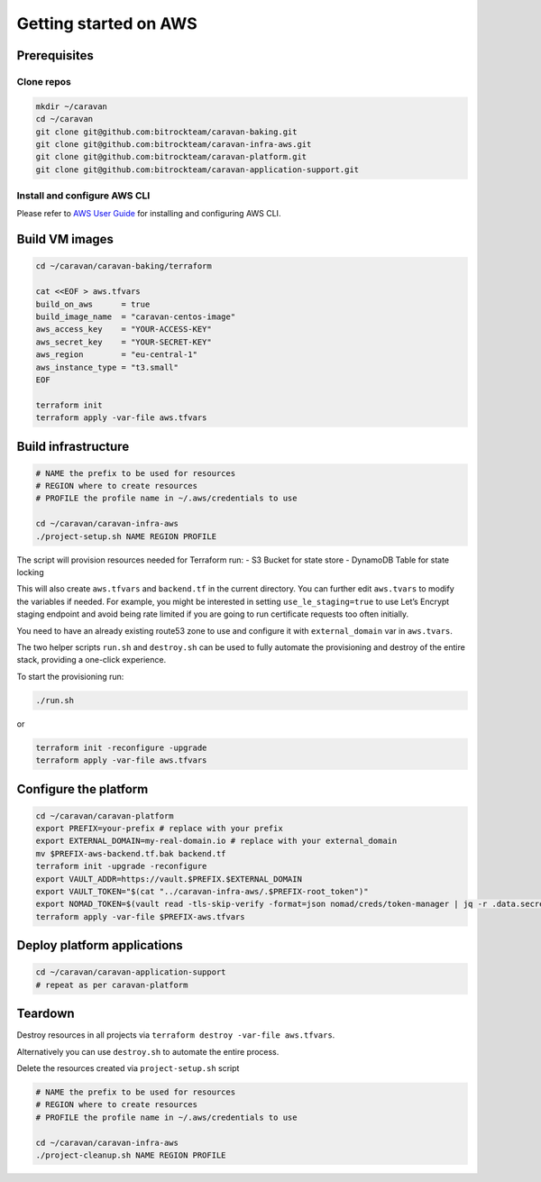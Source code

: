 Getting started on AWS
######################

Prerequisites
~~~~~~~~~~~~~

Clone repos
^^^^^^^^^^^

.. code:: shell

   mkdir ~/caravan
   cd ~/caravan
   git clone git@github.com:bitrockteam/caravan-baking.git
   git clone git@github.com:bitrockteam/caravan-infra-aws.git
   git clone git@github.com:bitrockteam/caravan-platform.git
   git clone git@github.com:bitrockteam/caravan-application-support.git

Install and configure AWS CLI
^^^^^^^^^^^^^^^^^^^^^^^^^^^^^

Please refer to `AWS User
Guide <https://docs.aws.amazon.com/cli/latest/userguide/install-cliv2.html>`__
for installing and configuring AWS CLI.

Build VM images
~~~~~~~~~~~~~~~

.. code:: shell

   cd ~/caravan/caravan-baking/terraform

   cat <<EOF > aws.tfvars
   build_on_aws      = true
   build_image_name  = "caravan-centos-image"
   aws_access_key    = "YOUR-ACCESS-KEY"
   aws_secret_key    = "YOUR-SECRET-KEY"
   aws_region        = "eu-central-1"
   aws_instance_type = "t3.small"
   EOF

   terraform init
   terraform apply -var-file aws.tfvars

Build infrastructure
~~~~~~~~~~~~~~~~~~~~

.. code:: shell

   # NAME the prefix to be used for resources
   # REGION where to create resources
   # PROFILE the profile name in ~/.aws/credentials to use

   cd ~/caravan/caravan-infra-aws
   ./project-setup.sh NAME REGION PROFILE

The script will provision resources needed for Terraform run: - S3
Bucket for state store - DynamoDB Table for state locking

This will also create ``aws.tfvars`` and ``backend.tf`` in the current
directory. You can further edit ``aws.tvars`` to modify the variables if needed.
For example, you might be interested in setting ``use_le_staging=true`` to use
Let’s Encrypt staging endpoint and avoid being rate limited if you are going to
run certificate requests too often initially.

You need to have an already existing route53 zone to use and configure
it with ``external_domain`` var in ``aws.tvars``.

The two helper scripts ``run.sh`` and ``destroy.sh`` can be used to
fully automate the provisioning and destroy of the entire stack,
providing a one-click experience.

To start the provisioning run:

.. code:: shell

   ./run.sh

or

.. code:: shell

   terraform init -reconfigure -upgrade
   terraform apply -var-file aws.tfvars

Configure the platform
~~~~~~~~~~~~~~~~~~~~~~

.. code:: shell

   cd ~/caravan/caravan-platform
   export PREFIX=your-prefix # replace with your prefix
   export EXTERNAL_DOMAIN=my-real-domain.io # replace with your external_domain
   mv $PREFIX-aws-backend.tf.bak backend.tf 
   terraform init -upgrade -reconfigure
   export VAULT_ADDR=https://vault.$PREFIX.$EXTERNAL_DOMAIN
   export VAULT_TOKEN="$(cat "../caravan-infra-aws/.$PREFIX-root_token")"
   export NOMAD_TOKEN=$(vault read -tls-skip-verify -format=json nomad/creds/token-manager | jq -r .data.secret_id)
   terraform apply -var-file $PREFIX-aws.tfvars

Deploy platform applications
~~~~~~~~~~~~~~~~~~~~~~~~~~~~

.. code:: shell

   cd ~/caravan/caravan-application-support
   # repeat as per caravan-platform

Teardown
~~~~~~~~

Destroy resources in all projects via
``terraform destroy -var-file aws.tfvars``.

Alternatively you can use ``destroy.sh`` to automate the entire process.

Delete the resources created via ``project-setup.sh`` script

.. code:: shell

   # NAME the prefix to be used for resources
   # REGION where to create resources
   # PROFILE the profile name in ~/.aws/credentials to use

   cd ~/caravan/caravan-infra-aws
   ./project-cleanup.sh NAME REGION PROFILE
